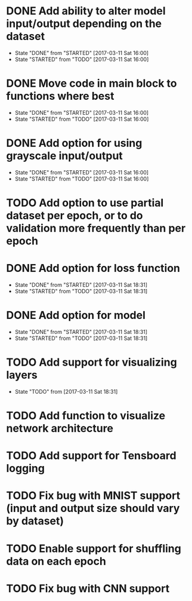 
* DONE Add ability to alter model input/output depending on the dataset
  CLOSED: [2017-03-11 Sat 16:00]
  - State "DONE"       from "STARTED"    [2017-03-11 Sat 16:00]
  - State "STARTED"    from "TODO"       [2017-03-11 Sat 16:00]
* DONE Move code in main block to functions where best
  CLOSED: [2017-03-11 Sat 16:00]
  - State "DONE"       from "STARTED"    [2017-03-11 Sat 16:00]
  - State "STARTED"    from "TODO"       [2017-03-11 Sat 16:00]
* DONE Add option for using grayscale input/output
  CLOSED: [2017-03-11 Sat 16:00]
  - State "DONE"       from "STARTED"    [2017-03-11 Sat 16:00]
  - State "STARTED"    from "TODO"       [2017-03-11 Sat 16:00]
* TODO Add option to use partial dataset per epoch, or to do validation more frequently than per epoch
* DONE Add option for loss function
  CLOSED: [2017-03-11 Sat 18:31]
  - State "DONE"       from "STARTED"    [2017-03-11 Sat 18:31]
  - State "STARTED"    from "TODO"       [2017-03-11 Sat 18:31]
* DONE Add option for model
  CLOSED: [2017-03-11 Sat 18:31]
  - State "DONE"       from "STARTED"    [2017-03-11 Sat 18:31]
  - State "STARTED"    from "TODO"       [2017-03-11 Sat 18:31]
* TODO Add support for visualizing layers
  - State "TODO"       from              [2017-03-11 Sat 18:31]
* TODO Add function to visualize network architecture
* TODO Add support for Tensboard logging
* TODO Fix bug with MNIST support (input and output size should vary by dataset)
* TODO Enable support for shuffling data on each epoch
* TODO Fix bug with CNN support
